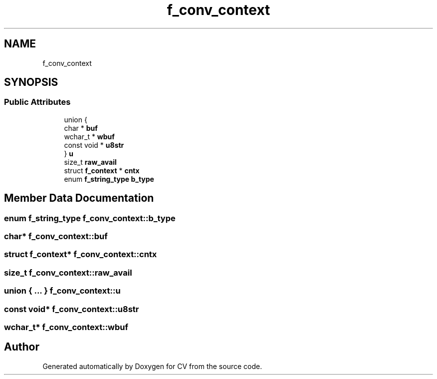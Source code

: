 .TH "f_conv_context" 3 "Wed Jan 19 2022" "Version v1.0" "CV" \" -*- nroff -*-
.ad l
.nh
.SH NAME
f_conv_context
.SH SYNOPSIS
.br
.PP
.SS "Public Attributes"

.in +1c
.ti -1c
.RI "union {"
.br
.ti -1c
.RI "   char * \fBbuf\fP"
.br
.ti -1c
.RI "   wchar_t * \fBwbuf\fP"
.br
.ti -1c
.RI "   const void * \fBu8str\fP"
.br
.ti -1c
.RI "} \fBu\fP"
.br
.ti -1c
.RI "size_t \fBraw_avail\fP"
.br
.ti -1c
.RI "struct \fBf_context\fP * \fBcntx\fP"
.br
.ti -1c
.RI "enum \fBf_string_type\fP \fBb_type\fP"
.br
.in -1c
.SH "Member Data Documentation"
.PP 
.SS "enum \fBf_string_type\fP f_conv_context::b_type"

.SS "char* f_conv_context::buf"

.SS "struct \fBf_context\fP* f_conv_context::cntx"

.SS "size_t f_conv_context::raw_avail"

.SS "union  { \&.\&.\&. }  f_conv_context::u"

.SS "const void* f_conv_context::u8str"

.SS "wchar_t* f_conv_context::wbuf"


.SH "Author"
.PP 
Generated automatically by Doxygen for CV from the source code\&.
